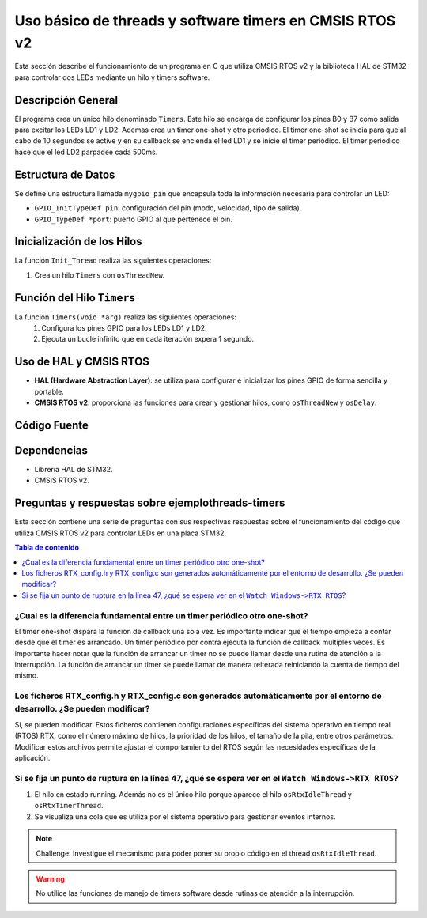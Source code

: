***********************************************************************************
Uso básico de threads y software timers en CMSIS RTOS v2
***********************************************************************************

Esta sección describe el funcionamiento de un programa en C que utiliza CMSIS RTOS v2 y la biblioteca HAL de STM32 para controlar dos LEDs mediante un hilo y timers software.

-------------------
Descripción General
-------------------

El programa crea un único hilo denominado ``Timers``. Este hilo se encarga de configurar los pines B0 y B7 como salida para excitar los LEDs LD1 y LD2. Ademas crea un timer one-shot y otro periodico. 
El timer one-shot se inicia para que al cabo de 10 segundos se active y en su callback se encienda el led LD1 y se inicie el timer periódico. El timer periódico hace que el led LD2 parpadee cada 500ms.

-------------------
Estructura de Datos
-------------------

Se define una estructura llamada ``mygpio_pin`` que encapsula toda la información necesaria para controlar un LED:

- ``GPIO_InitTypeDef pin``: configuración del pin (modo, velocidad, tipo de salida).
- ``GPIO_TypeDef *port``: puerto GPIO al que pertenece el pin.


---------------------------
Inicialización de los Hilos
---------------------------

La función ``Init_Thread`` realiza las siguientes operaciones:

1. Crea un hilo ``Timers`` con ``osThreadNew``.


---------------------------
Función del Hilo ``Timers``
---------------------------

La función ``Timers(void *arg)`` realiza las siguientes operaciones:
   1. Configura los pines GPIO para los LEDs LD1 y LD2.
   2. Ejecuta un bucle infinito que en cada iteración expera 1 segundo.
   

-----------------------
Uso de HAL y CMSIS RTOS
-----------------------

- **HAL (Hardware Abstraction Layer)**: se utiliza para configurar e inicializar los pines GPIO de forma sencilla y portable.
- **CMSIS RTOS v2**: proporciona las funciones para crear y gestionar hilos, como ``osThreadNew`` y ``osDelay``.

-------------
Código Fuente
-------------

.. code-block:: c
	:linenos:
	:emphasize-lines: 49

	#include "cmsis_os2.h"                          // CMSIS RTOS header file
	#include "stm32f4xx_hal.h"
	#include <string.h>
	#include <stdlib.h>


	void Init_Threads (void);
	void Timers (void*);
	GPIO_InitTypeDef led_ld1 = {
			.Pin = GPIO_PIN_0,
			.Mode = GPIO_MODE_OUTPUT_PP,
			.Pull = GPIO_NOPULL,
			.Speed = GPIO_SPEED_FREQ_LOW
		};
		GPIO_InitTypeDef led_ld2 = {
			.Pin = GPIO_PIN_7,
			.Mode = GPIO_MODE_OUTPUT_PP,
			.Pull = GPIO_NOPULL,
			.Speed = GPIO_SPEED_FREQ_LOW
		};


	typedef struct  {
		GPIO_InitTypeDef pin;
			GPIO_TypeDef *port;
	} mygpio_pin;

	mygpio_pin pinB0;
	mygpio_pin pinB7;
	void Timer1_Callback_1(void *arg);
	void Timer1_Callback_2(void *arg);
	osTimerId_t timsoft2 ;
	void Init_Threads(void){
		osThreadId_t tid_Thread = osThreadNew(Timers, NULL, NULL);
	}
	void Timers (void* arg) {


		__HAL_RCC_GPIOB_CLK_ENABLE();

		HAL_GPIO_Init(GPIOB, &led_ld1);

		HAL_GPIO_Init(GPIOB, &led_ld2);
		HAL_GPIO_WritePin(GPIOB, led_ld1.Pin, GPIO_PIN_RESET);
		HAL_GPIO_WritePin(GPIOB, led_ld2.Pin, GPIO_PIN_RESET);

		osTimerId_t timsoft1 = osTimerNew(Timer1_Callback_1, osTimerOnce, NULL, NULL);

		osTimerStart(timsoft1,10000);
		timsoft2 = osTimerNew(Timer1_Callback_2, osTimerPeriodic, NULL, NULL);


	while(1){
			osDelay(1000);
	}
	}
	void Timer1_Callback_1(void *arg){

				HAL_GPIO_TogglePin(GPIOB,led_ld1.Pin);
				osTimerStart(timsoft2, 500);

	}

	void Timer1_Callback_2(void *arg){

				HAL_GPIO_TogglePin(GPIOB,led_ld2.Pin);

	}


------------
Dependencias
------------

- Librería HAL de STM32.
- CMSIS RTOS v2.

------------------------------------------------------
Preguntas y respuestas sobre **ejemplothreads-timers**
------------------------------------------------------

Esta sección contiene una serie de preguntas con sus respectivas respuestas sobre el funcionamiento del código que utiliza CMSIS RTOS v2 para controlar LEDs en una placa STM32.

.. contents:: Tabla de contenido
   :depth: 1
   :local:


^^^^^^^^^^^^^^^^^^^^^^^^^^^^^^^^^^^^^^^^^^^^^^^^^^^^^^^^^^^^^^^^^^^^^^^^^^
¿Cual es la diferencia fundamental entre un timer periódico otro one-shot?
^^^^^^^^^^^^^^^^^^^^^^^^^^^^^^^^^^^^^^^^^^^^^^^^^^^^^^^^^^^^^^^^^^^^^^^^^^
El timer one-shot dispara la función de callback una sola vez. Es importante indicar que el tiempo empieza a contar desde que el timer es arrancado.
Un timer periódico por contra ejecuta la función de callback multiples veces. 
Es importante hacer notar que la función de arrancar un timer no se puede llamar desde una rutina de atención a la interrupción. 
La función de arrancar un timer se puede llamar de manera reiterada reiniciando la cuenta de tiempo del mismo.



^^^^^^^^^^^^^^^^^^^^^^^^^^^^^^^^^^^^^^^^^^^^^^^^^^^^^^^^^^^^^^^^^^^^^^^^^^^^^^^^^^^^^^^^^^^^^^^^^^^^^^^^^^^^^^^^^^^^^^^^^^
Los ficheros RTX_config.h y RTX_config.c son generados automáticamente por el entorno de desarrollo. ¿Se pueden modificar?
^^^^^^^^^^^^^^^^^^^^^^^^^^^^^^^^^^^^^^^^^^^^^^^^^^^^^^^^^^^^^^^^^^^^^^^^^^^^^^^^^^^^^^^^^^^^^^^^^^^^^^^^^^^^^^^^^^^^^^^^^^

Sí, se pueden modificar. Estos ficheros contienen configuraciones específicas del sistema operativo en tiempo real (RTOS) RTX, como el número máximo de hilos, la prioridad de los hilos, el tamaño de la pila, entre otros parámetros. 
Modificar estos archivos permite ajustar el comportamiento del RTOS según las necesidades específicas de la aplicación.

^^^^^^^^^^^^^^^^^^^^^^^^^^^^^^^^^^^^^^^^^^^^^^^^^^^^^^^^^^^^^^^^^^^^^^^^^^^^^^^^^^^^^^^^^^^^^^^^^^^^
Si se fija un punto de ruptura en la línea 47, ¿qué se espera ver en el ``Watch Windows->RTX RTOS``?
^^^^^^^^^^^^^^^^^^^^^^^^^^^^^^^^^^^^^^^^^^^^^^^^^^^^^^^^^^^^^^^^^^^^^^^^^^^^^^^^^^^^^^^^^^^^^^^^^^^^


1. El hilo en estado running. Además no es el único hilo porque aparece el hilo ``osRtxIdleThread`` y ``osRtxTimerThread``.
2. Se visualiza una cola que es utiliza por el sistema operativo para gestionar eventos internos.


.. note:: 
   Challenge: Investigue el mecanismo para poder poner su propio código en el thread ``osRtxIdleThread``.


.. warning:: 
   No utilice las funciones de manejo de timers software desde rutinas de atención a la interrupción.

